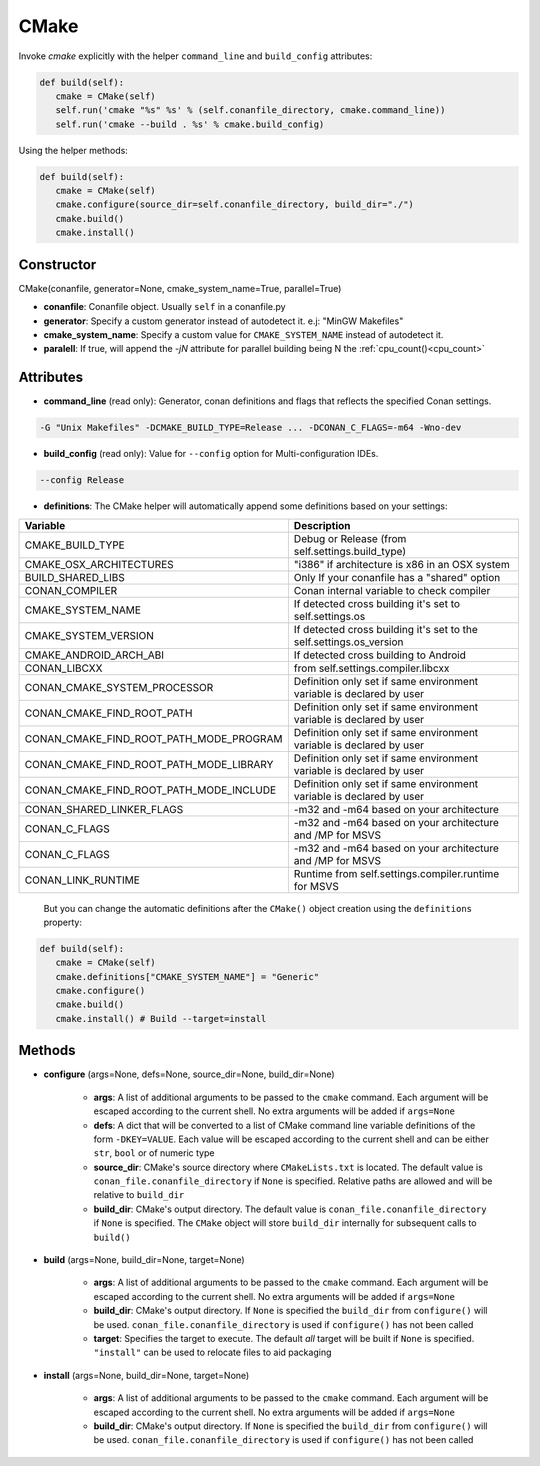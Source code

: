 .. _cmake_reference:


CMake
=====

Invoke `cmake` explicitly with the helper ``command_line`` and ``build_config`` attributes:

.. code-block:: python

   def build(self):
      cmake = CMake(self)
      self.run('cmake "%s" %s' % (self.conanfile_directory, cmake.command_line))
      self.run('cmake --build . %s' % cmake.build_config)


Using the helper methods:


.. code-block:: python

   def build(self):
      cmake = CMake(self)
      cmake.configure(source_dir=self.conanfile_directory, build_dir="./")
      cmake.build()
      cmake.install()




Constructor
-----------

CMake(conanfile, generator=None, cmake_system_name=True, parallel=True)

- **conanfile**: Conanfile object. Usually ``self`` in a conanfile.py
- **generator**: Specify a custom generator instead of autodetect it. e.j: "MinGW Makefiles"
- **cmake_system_name**: Specify a custom value for ``CMAKE_SYSTEM_NAME`` instead of autodetect it.
- **paralell**: If true, will append the `-jN` attribute for parallel building being N the :ref:`cpu_count()<cpu_count>`



Attributes
----------

- **command_line** (read only): Generator, conan definitions and flags that reflects the specified Conan settings.

.. code-block:: text

     -G "Unix Makefiles" -DCMAKE_BUILD_TYPE=Release ... -DCONAN_C_FLAGS=-m64 -Wno-dev

- **build_config** (read only): Value for ``--config`` option for Multi-configuration IDEs.

.. code-block:: text

    --config Release


- **definitions**: The CMake helper will automatically append some definitions based on your settings:

+-------------------------------------------+--------------------------------------------------------------------------+
| Variable                                  | Description                                                              |
+===========================================+==========================================================================+
| CMAKE_BUILD_TYPE                          |  Debug or Release (from self.settings.build_type)                        |
+-------------------------------------------+--------------------------------------------------------------------------+
| CMAKE_OSX_ARCHITECTURES                   |  "i386" if architecture is x86 in an OSX system                          |
+-------------------------------------------+--------------------------------------------------------------------------+
| BUILD_SHARED_LIBS                         |  Only If your conanfile has a "shared" option                            |
+-------------------------------------------+--------------------------------------------------------------------------+
| CONAN_COMPILER                            |  Conan internal variable to check compiler                               |
+-------------------------------------------+--------------------------------------------------------------------------+
| CMAKE_SYSTEM_NAME                         |  If detected cross building it's set to self.settings.os                 |
+-------------------------------------------+--------------------------------------------------------------------------+
| CMAKE_SYSTEM_VERSION                      |  If detected cross building it's set to the self.settings.os_version     |
+-------------------------------------------+--------------------------------------------------------------------------+
| CMAKE_ANDROID_ARCH_ABI                    |  If detected cross building to Android                                   |
+-------------------------------------------+--------------------------------------------------------------------------+
| CONAN_LIBCXX                              |  from self.settings.compiler.libcxx                                      |
+-------------------------------------------+--------------------------------------------------------------------------+
| CONAN_CMAKE_SYSTEM_PROCESSOR              |  Definition only set if same environment variable is declared by user    |
+-------------------------------------------+--------------------------------------------------------------------------+
| CONAN_CMAKE_FIND_ROOT_PATH                |  Definition only set if same environment variable is declared by user    |
+-------------------------------------------+--------------------------------------------------------------------------+
| CONAN_CMAKE_FIND_ROOT_PATH_MODE_PROGRAM   |  Definition only set if same environment variable is declared by user    |
+-------------------------------------------+--------------------------------------------------------------------------+
| CONAN_CMAKE_FIND_ROOT_PATH_MODE_LIBRARY   |  Definition only set if same environment variable is declared by user    |
+-------------------------------------------+--------------------------------------------------------------------------+
| CONAN_CMAKE_FIND_ROOT_PATH_MODE_INCLUDE   |  Definition only set if same environment variable is declared by user    |
+-------------------------------------------+--------------------------------------------------------------------------+
| CONAN_SHARED_LINKER_FLAGS                 |  -m32 and -m64 based on your architecture                                |
+-------------------------------------------+--------------------------------------------------------------------------+
| CONAN_C_FLAGS                             |  -m32 and -m64 based on your architecture and /MP for MSVS               |
+-------------------------------------------+--------------------------------------------------------------------------+
| CONAN_C_FLAGS                             |  -m32 and -m64 based on your architecture and /MP for MSVS               |
+-------------------------------------------+--------------------------------------------------------------------------+
| CONAN_LINK_RUNTIME                        |  Runtime from self.settings.compiler.runtime for MSVS                    |
+-------------------------------------------+--------------------------------------------------------------------------+

  But you can change the automatic definitions after the ``CMake()`` object creation using the ``definitions`` property:

.. code-block:: python

   def build(self):
      cmake = CMake(self)
      cmake.definitions["CMAKE_SYSTEM_NAME"] = "Generic"
      cmake.configure()
      cmake.build()
      cmake.install() # Build --target=install


Methods
-------

- **configure** (args=None, defs=None, source_dir=None, build_dir=None)

    - **args**: A list of additional arguments to be passed to the ``cmake`` command. Each argument will be escaped according to the current shell. No extra arguments will be added if ``args=None``
    - **defs**: A dict that will be converted to a list of CMake command line variable definitions of the form ``-DKEY=VALUE``. Each value will be escaped according to the current shell and can be either ``str``, ``bool`` or of numeric type
    - **source_dir**: CMake's source directory where ``CMakeLists.txt`` is located. The default value is ``conan_file.conanfile_directory`` if ``None`` is specified. Relative paths are allowed and will be relative to ``build_dir``
    - **build_dir**: CMake's output directory. The default value is ``conan_file.conanfile_directory`` if ``None`` is specified. The ``CMake`` object will store ``build_dir`` internally for subsequent calls to ``build()``

- **build** (args=None, build_dir=None, target=None)

    - **args**: A list of additional arguments to be passed to the ``cmake`` command. Each argument will be escaped according to the current shell. No extra arguments will be added if ``args=None``
    - **build_dir**: CMake's output directory. If ``None`` is specified the ``build_dir`` from ``configure()`` will be used. ``conan_file.conanfile_directory`` is used if ``configure()`` has not been called
    - **target**: Specifies the target to execute. The default *all* target will be built if ``None`` is specified. ``"install"`` can be used to relocate files to aid packaging

- **install** (args=None, build_dir=None, target=None)

    - **args**: A list of additional arguments to be passed to the ``cmake`` command. Each argument will be escaped according to the current shell. No extra arguments will be added if ``args=None``
    - **build_dir**: CMake's output directory. If ``None`` is specified the ``build_dir`` from ``configure()`` will be used. ``conan_file.conanfile_directory`` is used if ``configure()`` has not been called
